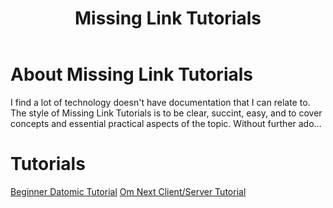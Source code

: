 #+TITLE: Missing Link Tutorials

* About Missing Link Tutorials

I find a lot of technology doesn't have documentation that I can
relate to.  The style of Missing Link Tutorials is to be clear,
succint, easy, and to cover concepts and essential practical aspects
of the topic.  Without further ado...


* Tutorials

[[file:datomic-tutorial.md][Beginner Datomic Tutorial]]
[[file:om-next-client-server-tutorial.md][Om Next Client/Server Tutorial]]



